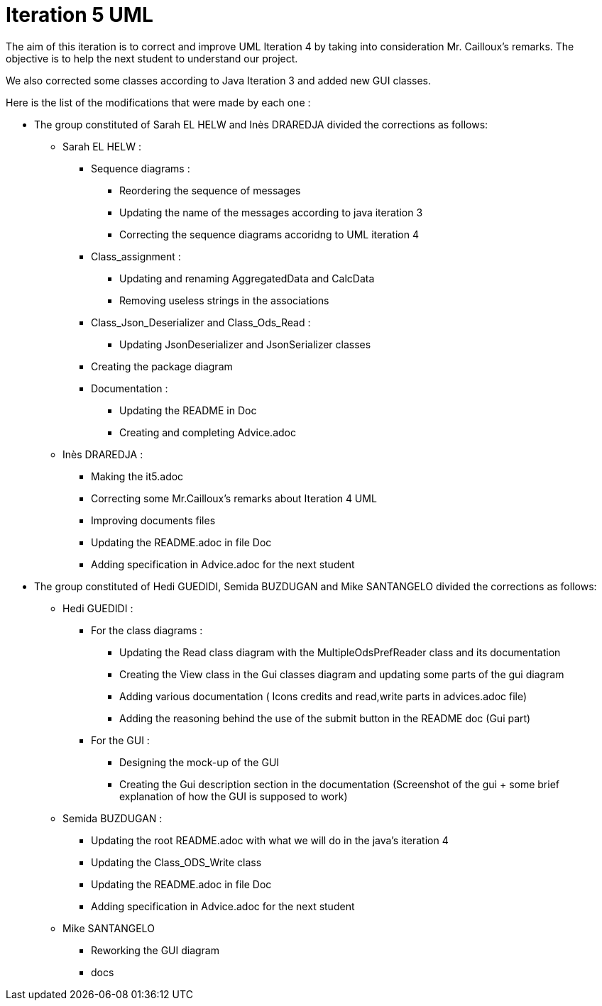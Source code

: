 = Iteration 5 UML 

The aim of this iteration is to correct and improve UML Iteration 4 by taking into consideration Mr. Cailloux’s remarks. The objective is to help the next student to understand our project.

We also corrected some classes according to Java Iteration 3 and added new GUI classes.


Here is the list of the modifications that were made by each one : 

* The group constituted of Sarah EL HELW and Inès DRAREDJA divided the corrections as follows: 

** Sarah EL HELW : 

*** Sequence diagrams :
**** Reordering the sequence of messages
**** Updating the name of the messages according to java iteration 3
**** Correcting the sequence diagrams accoridng to UML iteration 4

*** Class_assignment :
**** Updating and renaming AggregatedData and CalcData
**** Removing useless strings in the associations

*** Class_Json_Deserializer and Class_Ods_Read :
**** Updating JsonDeserializer and JsonSerializer classes

*** Creating the package diagram

*** Documentation :
**** Updating the README in Doc
**** Creating and completing Advice.adoc

** Inès DRAREDJA :

*** Making the it5.adoc
*** Correcting some Mr.Cailloux's remarks about Iteration 4 UML
*** Improving documents files
*** Updating the README.adoc in file Doc
*** Adding specification in Advice.adoc for the next student 



* The group constituted of Hedi GUEDIDI, Semida BUZDUGAN and Mike SANTANGELO divided the corrections as follows: 

** Hedi GUEDIDI :
 
*** For the class diagrams :
**** Updating the Read class diagram with the MultipleOdsPrefReader class and its documentation
**** Creating the View class in the Gui classes diagram and updating some parts of the gui diagram
**** Adding various documentation ( Icons credits and read,write parts in advices.adoc file)
**** Adding the reasoning behind the use of the submit button in the README doc (Gui part)

*** For the GUI :
**** Designing the mock-up of the GUI
**** Creating the Gui description section in the documentation (Screenshot of the gui + some brief explanation of how the GUI is supposed to work)


** Semida BUZDUGAN : 

*** Updating the root README.adoc with what we will do in the java's iteration 4
*** Updating the Class_ODS_Write class
*** Updating the README.adoc in file Doc
*** Adding specification in Advice.adoc for the next student 


** Mike SANTANGELO 

*** Reworking the GUI diagram
*** docs
